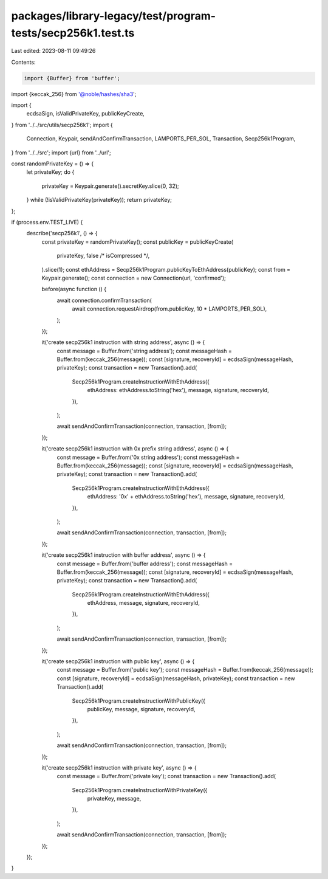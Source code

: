 packages/library-legacy/test/program-tests/secp256k1.test.ts
============================================================

Last edited: 2023-08-11 09:49:26

Contents:

.. code-block:: ts

    import {Buffer} from 'buffer';
import {keccak_256} from '@noble/hashes/sha3';

import {
  ecdsaSign,
  isValidPrivateKey,
  publicKeyCreate,
} from '../../src/utils/secp256k1';
import {
  Connection,
  Keypair,
  sendAndConfirmTransaction,
  LAMPORTS_PER_SOL,
  Transaction,
  Secp256k1Program,
} from '../../src';
import {url} from '../url';

const randomPrivateKey = () => {
  let privateKey;
  do {
    privateKey = Keypair.generate().secretKey.slice(0, 32);
  } while (!isValidPrivateKey(privateKey));
  return privateKey;
};

if (process.env.TEST_LIVE) {
  describe('secp256k1', () => {
    const privateKey = randomPrivateKey();
    const publicKey = publicKeyCreate(
      privateKey,
      false /* isCompressed */,
    ).slice(1);
    const ethAddress = Secp256k1Program.publicKeyToEthAddress(publicKey);
    const from = Keypair.generate();
    const connection = new Connection(url, 'confirmed');

    before(async function () {
      await connection.confirmTransaction(
        await connection.requestAirdrop(from.publicKey, 10 * LAMPORTS_PER_SOL),
      );
    });

    it('create secp256k1 instruction with string address', async () => {
      const message = Buffer.from('string address');
      const messageHash = Buffer.from(keccak_256(message));
      const [signature, recoveryId] = ecdsaSign(messageHash, privateKey);
      const transaction = new Transaction().add(
        Secp256k1Program.createInstructionWithEthAddress({
          ethAddress: ethAddress.toString('hex'),
          message,
          signature,
          recoveryId,
        }),
      );

      await sendAndConfirmTransaction(connection, transaction, [from]);
    });

    it('create secp256k1 instruction with 0x prefix string address', async () => {
      const message = Buffer.from('0x string address');
      const messageHash = Buffer.from(keccak_256(message));
      const [signature, recoveryId] = ecdsaSign(messageHash, privateKey);
      const transaction = new Transaction().add(
        Secp256k1Program.createInstructionWithEthAddress({
          ethAddress: '0x' + ethAddress.toString('hex'),
          message,
          signature,
          recoveryId,
        }),
      );

      await sendAndConfirmTransaction(connection, transaction, [from]);
    });

    it('create secp256k1 instruction with buffer address', async () => {
      const message = Buffer.from('buffer address');
      const messageHash = Buffer.from(keccak_256(message));
      const [signature, recoveryId] = ecdsaSign(messageHash, privateKey);
      const transaction = new Transaction().add(
        Secp256k1Program.createInstructionWithEthAddress({
          ethAddress,
          message,
          signature,
          recoveryId,
        }),
      );

      await sendAndConfirmTransaction(connection, transaction, [from]);
    });

    it('create secp256k1 instruction with public key', async () => {
      const message = Buffer.from('public key');
      const messageHash = Buffer.from(keccak_256(message));
      const [signature, recoveryId] = ecdsaSign(messageHash, privateKey);
      const transaction = new Transaction().add(
        Secp256k1Program.createInstructionWithPublicKey({
          publicKey,
          message,
          signature,
          recoveryId,
        }),
      );

      await sendAndConfirmTransaction(connection, transaction, [from]);
    });

    it('create secp256k1 instruction with private key', async () => {
      const message = Buffer.from('private key');
      const transaction = new Transaction().add(
        Secp256k1Program.createInstructionWithPrivateKey({
          privateKey,
          message,
        }),
      );

      await sendAndConfirmTransaction(connection, transaction, [from]);
    });
  });
}


